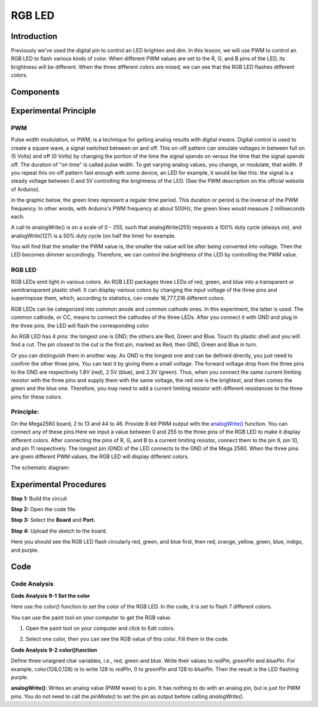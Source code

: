 RGB LED
============

Introduction
----------------

Previously we've used the digital pin to control an LED brighten and
dim. In this lesson, we will use PWM to control an RGB LED to flash
various kinds of color. When different PWM values are set to the R, G,
and B pins of the LED, its brightness will be different. When the three
different colors are mixed, we can see that the RGB LED flashes
different colors.

Components
-------------------

.. image:: media_mega2560/mega14.png
    :align: center


Experimental Principle
-----------------------------

PWM
^^^^^^^^^^^^

Pulse width modulation, or PWM, is a technique for getting analog
results with digital means. Digital control is used to create a square
wave, a signal switched between on and off. This on-off pattern can
simulate voltages in between full on (5 Volts) and off (0 Volts) by
changing the portion of the time the signal spends on versus the time
that the signal spends off. The duration of "on time" is called pulse
width. To get varying analog values, you change, or modulate, that
width. If you repeat this on-off pattern fast enough with some device,
an LED for example, it would be like this: the signal is a steady
voltage between 0 and 5V controlling the brightness of the LED. (See the
PWM description on the official website of Arduino).

In the graphic below, the green lines represent a regular time period.
This duration or period is the inverse of the PWM frequency. In other
words, with Arduino's PWM frequency at about 500Hz, the green lines
would measure 2 milliseconds each.

.. image:: media_mega2560/image110.jpeg
    :align: center


A call to analogWrite() is on a scale of 0 - 255, such that
analogWrite(255) requests a 100% duty cycle (always on), and
analogWrite(127) is a 50% duty cycle (on half the time) for example.

You will find that the smaller the PWM value is, the smaller the value
will be after being converted into voltage. Then the LED becomes dimmer
accordingly. Therefore, we can control the brightness of the LED by
controlling the PWM value.

RGB LED
^^^^^^^^^^^^

RGB LEDs emit light in various colors. An RGB LED packages three LEDs of
red, green, and blue into a transparent or semitransparent plastic
shell. It can display various colors by changing the input voltage of
the three pins and superimpose them, which, according to statistics, can
create 16,777,216 different colors.

.. image:: media_mega2560/image111.jpeg
    :align: center


RGB LEDs can be categorized into common anode and common cathode ones.
In this experiment, the latter is used. The common cathode, or CC, means
to connect the cathodes of the three LEDs. After you connect it with GND
and plug in the three pins, the LED will flash the corresponding color.


An RGB LED has 4 pins: the longest one is GND; the others are Red, Green
and Blue. Touch its plastic shell and you will find a cut. The pin
closest to the cut is the first pin, marked as Red, then GND, Green and
Blue in turn.

.. image:: media_mega2560/image114.png
    :align: center


Or you can distinguish them in another way. As GND is the longest one
and can be defined directly, you just need to confirm the other three
pins. You can test it by giving them a small voltage. The forward
voltage drop from the three pins to the GND are respectively 1.8V (red),
2.5V (blue), and 2.3V (green). Thus, when you connect the same current
limiting resistor with the three pins and supply them with the same
voltage, the red one is the brightest, and then comes the green and the
blue one. Therefore, you may need to add a current limiting resistor
with different resistances to the three pins for these colors.

Principle:
^^^^^^^^^^^^^^^^^^^

On the Mega2560 board, 2 to 13 and 44 to 46. Provide 8-bit PWM output
with
the `analogWrite() <https://www.arduino.cc/en/Reference/AnalogWrite>`__ function.
You can connect any of these pins.Here we input a value between 0 and
255 to the three pins of the RGB LED to make it display different
colors. After connecting the pins of R, G, and B to a current limiting
resistor, connect them to the pin 9, pin 10, and pin 11 respectively.
The longest pin (GND) of the LED connects to the GND of the Mega 2560.
When the three pins are given different PWM values, the RGB LED will
display different colors.

The schematic diagram:

.. image:: media_mega2560/mega15.png
    :align: center


Experimental Procedures
----------------------------------

**Step 1:** Build the circuit

.. image:: media_mega2560/image116.png
    :align: center


**Step 2:** Open the code file.

**Step 3:** Select the **Board** and **Port.**

**Step 4:** Upload the sketch to the board.

Here you should see the RGB LED flash circularly red, green, and blue
first, then red, orange, yellow, green, blue, indigo, and purple.

.. image:: media_mega2560/image117.jpeg

Code
--------

.. raw:: html

    <iframe src=https://create.arduino.cc/editor/sunfounder01/776a7e95-83f8-471c-ac0a-2752e4341ce3/preview?embed style="height:510px;width:100%;margin:10px 0" frameborder=0></iframe>

Code Analysis
^^^^^^^^^^^^^^^^^^

**Code Analysis** **9-1** **Set the color**

Here use the *color()* function to set the color of the RGB LED. In the
code, it is set to flash 7 different colors.

You can use the paint tool on your computer to get the RGB value.

1) Open the paint tool on your computer and click to Edit colors.

.. image:: media_mega2560/image118.png


2) Select one color, then you can see the RGB value of this color. Fill
   them in the code.

.. image:: media_mega2560/image119.png


.. image:: media_mega2560/image120.png


**Code Analysis** **9-2** **color()function**

.. image:: media_mega2560/image121.png


Define three unsigned char variables, i.e., red, green and blue. Write
their values to *redPin*, *greenPin* and *bluePin*. For example,
color(128,0,128) is to write 128 to *redPin*, 0 to *greenPin* and 128 to
*bluePin*. Then the result is the LED flashing purple.

**analogWrite()**: Writes an analog value (PWM wave) to a pin. It has
nothing to do with an analog pin, but is just for PWM pins. You do not
need to call the *pinMode()* to set the pin as output before calling
*analogWrite()*.